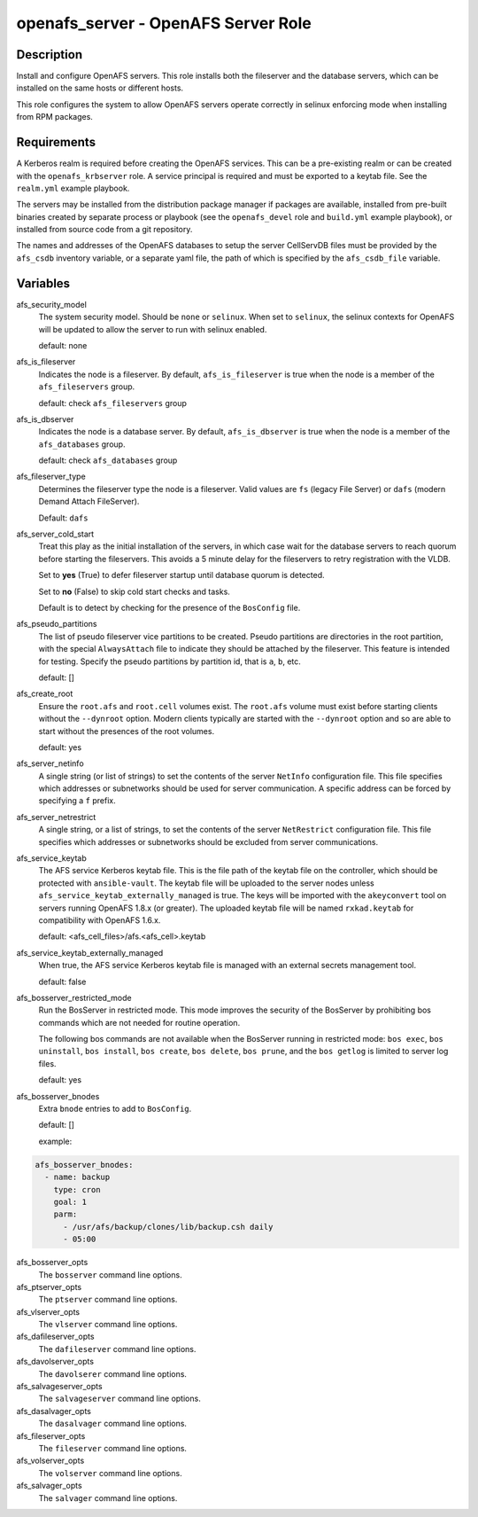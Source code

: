 openafs_server - OpenAFS Server Role
====================================

Description
-----------

Install and configure OpenAFS servers. This role installs both the fileserver
and the database servers, which can be installed on the same hosts or different
hosts.

This role configures the system to allow OpenAFS servers operate correctly in
selinux enforcing mode when installing from RPM packages.

Requirements
------------

A Kerberos realm is required before creating the OpenAFS services. This can be
a pre-existing realm or can be created with the ``openafs_krbserver`` role.  A
service principal is required and must be exported to a keytab file. See the
``realm.yml`` example playbook.

The servers may be installed from the distribution package manager if packages
are available, installed from pre-built binaries created by separate process or
playbook (see the ``openafs_devel`` role and ``build.yml`` example playbook), or
installed from source code from a git repository.

The names and addresses of the OpenAFS databases to setup the server CellServDB
files must be provided by the  ``afs_csdb`` inventory variable, or a separate
yaml file, the path of which is specified by the ``afs_csdb_file`` variable.

Variables
---------

afs_security_model
  The system security model. Should be ``none`` or ``selinux``.
  When set to ``selinux``, the selinux contexts for OpenAFS will be updated
  to allow the server to run with selinux enabled.

  default: none

afs_is_fileserver
  Indicates the node is a fileserver. By default, ``afs_is_fileserver`` is
  true when the node is a member of the ``afs_fileservers`` group.

  default: check ``afs_fileservers`` group

afs_is_dbserver
  Indicates the node is a database server. By default, ``afs_is_dbserver`` is
  true when the node is a member of the ``afs_databases`` group.

  default: check ``afs_databases`` group

afs_fileserver_type
  Determines the fileserver type the node is a fileserver.
  Valid values are ``fs`` (legacy File Server) or ``dafs`` (modern
  Demand Attach FileServer).

  Default: ``dafs``

afs_server_cold_start
  Treat this play as the initial installation of the servers, in which case wait
  for the database servers to reach quorum before starting the fileservers. This
  avoids a 5 minute delay for the fileservers to retry registration with the VLDB.

  Set to **yes** (True) to defer fileserver startup until database quorum is detected.

  Set to **no** (False) to skip cold start checks and tasks.

  Default is to detect by checking for the presence of the ``BosConfig`` file.

afs_pseudo_partitions
  The list of pseudo fileserver vice partitions to be created. Pseudo partitions
  are directories in the root partition, with the special ``AlwaysAttach`` file to
  indicate they should be attached by the fileserver. This feature is intended for
  testing. Specify the pseudo partitions by partition id, that is ``a``, ``b``, etc.

  default: []

afs_create_root
  Ensure the ``root.afs`` and ``root.cell`` volumes exist. The ``root.afs``
  volume must exist before starting clients without the ``--dynroot`` option.
  Modern clients typically are started with the ``--dynroot`` option and so
  are able to start without the presences of the root volumes.

  default: yes

afs_server_netinfo
  A single string (or list of strings) to set the contents of the server
  ``NetInfo`` configuration file. This file specifies which addresses or
  subnetworks should be used for server communication.  A specific address can
  be forced by specifying a ``f`` prefix.

afs_server_netrestrict
  A single string, or a list of strings, to set the contents of the server
  ``NetRestrict`` configuration file. This file specifies which addresses or
  subnetworks should be excluded from server communications.

afs_service_keytab
  The AFS service Kerberos keytab file. This is the file path of the keytab file
  on the controller, which should be protected with ``ansible-vault``.  The
  keytab file will be uploaded to the server nodes unless
  ``afs_service_keytab_externally_managed`` is true.  The keys will be imported with
  the ``akeyconvert`` tool on servers running OpenAFS 1.8.x (or greater).  The
  uploaded keytab file will be named ``rxkad.keytab`` for compatibility with
  OpenAFS 1.6.x.

  default: <afs_cell_files>/afs.<afs_cell>.keytab

afs_service_keytab_externally_managed
  When true, the AFS service Kerberos keytab file is managed with an external
  secrets management tool.

  default: false

afs_bosserver_restricted_mode
  Run the BosServer in restricted mode.  This mode improves the security of the
  BosServer by prohibiting bos commands which are not needed for routine
  operation.

  The following bos commands are not available when the BosServer running in
  restricted mode: ``bos exec``, ``bos uninstall``, ``bos install``, ``bos
  create``, ``bos delete``, ``bos prune``, and the ``bos getlog`` is limited to
  server log files.

  default: yes

afs_bosserver_bnodes
  Extra ``bnode`` entries to add to ``BosConfig``.

  default: []

  example:

.. code-block:: yaml

    afs_bosserver_bnodes:
      - name: backup
        type: cron
        goal: 1
        parm:
          - /usr/afs/backup/clones/lib/backup.csh daily
          - 05:00

afs_bosserver_opts
  The ``bosserver`` command line options.

afs_ptserver_opts
  The ``ptserver`` command line options.

afs_vlserver_opts
  The ``vlserver`` command line options.

afs_dafileserver_opts
  The ``dafileserver`` command line options.

afs_davolserver_opts
  The ``davolserer`` command line options.

afs_salvageserver_opts
  The ``salvageserver`` command line options.

afs_dasalvager_opts
  The ``dasalvager`` command line options.

afs_fileserver_opts
  The ``fileserver`` command line options.

afs_volserver_opts
  The ``volserver`` command line options.

afs_salvager_opts
  The ``salvager`` command line options.
